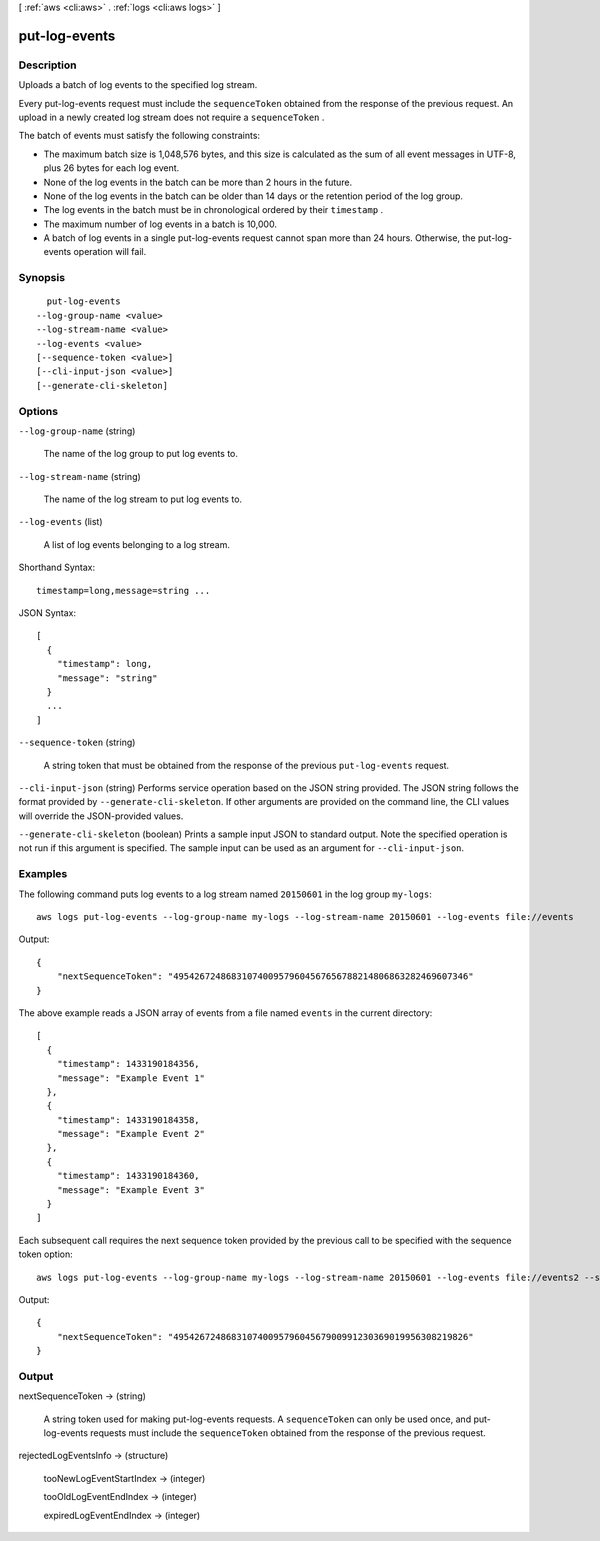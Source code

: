 [ :ref:`aws <cli:aws>` . :ref:`logs <cli:aws logs>` ]

.. _cli:aws logs put-log-events:


**************
put-log-events
**************



===========
Description
===========



Uploads a batch of log events to the specified log stream. 

 

Every put-log-events request must include the ``sequenceToken`` obtained from the response of the previous request. An upload in a newly created log stream does not require a ``sequenceToken`` . 

 

The batch of events must satisfy the following constraints: 

 
* The maximum batch size is 1,048,576 bytes, and this size is calculated as the sum of all event messages in UTF-8, plus 26 bytes for each log event.
 
* None of the log events in the batch can be more than 2 hours in the future.
 
* None of the log events in the batch can be older than 14 days or the retention period of the log group.
 
* The log events in the batch must be in chronological ordered by their ``timestamp`` .
 
* The maximum number of log events in a batch is 10,000.
 
* A batch of log events in a single put-log-events request cannot span more than 24 hours. Otherwise, the put-log-events operation will fail.
 

 



========
Synopsis
========

::

    put-log-events
  --log-group-name <value>
  --log-stream-name <value>
  --log-events <value>
  [--sequence-token <value>]
  [--cli-input-json <value>]
  [--generate-cli-skeleton]




=======
Options
=======

``--log-group-name`` (string)


  The name of the log group to put log events to.

  

``--log-stream-name`` (string)


  The name of the log stream to put log events to.

  

``--log-events`` (list)


  A list of log events belonging to a log stream.

  



Shorthand Syntax::

    timestamp=long,message=string ...




JSON Syntax::

  [
    {
      "timestamp": long,
      "message": "string"
    }
    ...
  ]



``--sequence-token`` (string)


  A string token that must be obtained from the response of the previous ``put-log-events`` request. 

  

``--cli-input-json`` (string)
Performs service operation based on the JSON string provided. The JSON string follows the format provided by ``--generate-cli-skeleton``. If other arguments are provided on the command line, the CLI values will override the JSON-provided values.

``--generate-cli-skeleton`` (boolean)
Prints a sample input JSON to standard output. Note the specified operation is not run if this argument is specified. The sample input can be used as an argument for ``--cli-input-json``.



========
Examples
========

The following command puts log events to a log stream named ``20150601`` in the log group ``my-logs``::

  aws logs put-log-events --log-group-name my-logs --log-stream-name 20150601 --log-events file://events

Output::

  {
      "nextSequenceToken": "49542672486831074009579604567656788214806863282469607346"
  }

The above example reads a JSON array of events from a file named ``events`` in the current directory::

  [
    {
      "timestamp": 1433190184356,
      "message": "Example Event 1"
    },
    {
      "timestamp": 1433190184358,
      "message": "Example Event 2"
    },
    {
      "timestamp": 1433190184360,
      "message": "Example Event 3"
    }
  ]

Each subsequent call requires the next sequence token provided by the previous call to be specified with the sequence token option::

  aws logs put-log-events --log-group-name my-logs --log-stream-name 20150601 --log-events file://events2 --sequence-token "49542672486831074009579604567656788214806863282469607346"

Output::

  {
      "nextSequenceToken": "49542672486831074009579604567900991230369019956308219826"
  }


======
Output
======

nextSequenceToken -> (string)

  

  A string token used for making put-log-events requests. A ``sequenceToken`` can only be used once, and put-log-events requests must include the ``sequenceToken`` obtained from the response of the previous request.

  

  

rejectedLogEventsInfo -> (structure)

  

  tooNewLogEventStartIndex -> (integer)

    

    

  tooOldLogEventEndIndex -> (integer)

    

    

  expiredLogEventEndIndex -> (integer)

    

    

  

